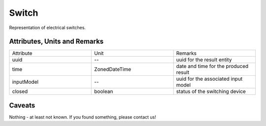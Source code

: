 .. _switch_result:

Switch
------
Representation of electrical switches.

Attributes, Units and Remarks
^^^^^^^^^^^^^^^^^^^^^^^^^^^^^

.. list-table::
   :widths: 33 33 33
   :header-rows: 0


   * - Attribute
     - Unit
     - Remarks

   * - uuid
     - --
     - uuid for the result entity

   * - time
     - ZonedDateTime
     - date and time for the produced result

   * - inputModel
     - --
     - uuid for the associated input model

   * - closed
     - boolean
     - status of the switching device


Caveats
^^^^^^^
Nothing - at least not known.
If you found something, please contact us!
